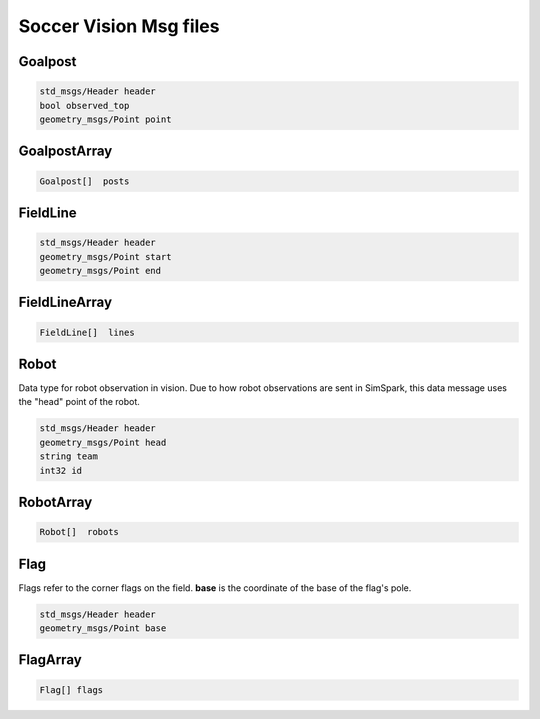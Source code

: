 .. _vision_msgs:

Soccer Vision Msg files
#######################

Goalpost
********

.. code-block:: cpp

    std_msgs/Header header
    bool observed_top
    geometry_msgs/Point point

GoalpostArray
*************

.. code-block:: cpp

    Goalpost[]  posts

FieldLine
*********

.. code-block:: cpp

    std_msgs/Header header
    geometry_msgs/Point start
    geometry_msgs/Point end

FieldLineArray
**************

.. code-block:: cpp

    FieldLine[]  lines


Robot
*****

Data type for robot observation in vision.
Due to how robot observations are sent in SimSpark, this data message uses the "head" point
of the robot.

.. code-block:: cpp

    std_msgs/Header header
    geometry_msgs/Point head
    string team
    int32 id

RobotArray
**********

.. code-block:: cpp

    Robot[]  robots

Flag
****

Flags refer to the corner flags on the field. **base** is the coordinate of the base of the flag's pole.

.. code-block:: cpp

    std_msgs/Header header
    geometry_msgs/Point base

FlagArray
*********

.. code-block:: cpp

    Flag[] flags